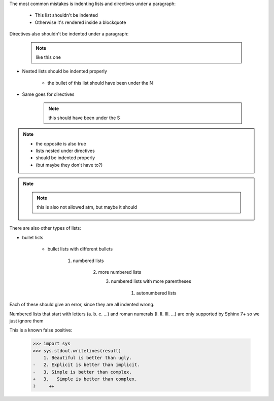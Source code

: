 .. expect: 15: Excessive indentation in nested section (excessive-indentation)
.. expect: 20: Excessive indentation in nested section (excessive-indentation)
.. expect: 26: Excessive indentation in nested section (excessive-indentation)
.. expect: 30: Excessive indentation in nested section (excessive-indentation)
.. expect: 35: Excessive indentation in nested section (excessive-indentation)
.. expect: 42: Excessive indentation in nested section (excessive-indentation)
.. expect: 49: Excessive indentation in nested section (excessive-indentation)
.. expect: 51: Excessive indentation in nested section (excessive-indentation)
.. expect: 53: Excessive indentation in nested section (excessive-indentation)
.. expect: 57: Excessive indentation in nested section (excessive-indentation)
.. expect: 71: Excessive indentation in nested section (excessive-indentation)

The most common mistakes is indenting lists and directives under a paragraph:

  * This list shouldn't be indented
  * Otherwise it's rendered inside a blockquote

Directives also shouldn't be indented under a paragraph:

  .. note:: like this one



* Nested lists should be indented properly

    * the bullet of this list should have been under the N

* Same goes for directives

    .. note:: this should have been under the S


.. note::

     * the opposite is also true
     * lists nested under directives
     * should be indented properly
     * (but maybe they don't have to?)

.. note::

     .. note:: this is also not allowed atm, but maybe it should


There are also other types of lists:

* bullet lists

    - bullet lists with different bullets

        1. numbered lists

             2) more numbered lists

                (3) numbered lists with more parentheses

                      #. autonumbered lists


Each of these should give an error, since they are all indented wrong.

Numbered lists that start with letters (a. b. c. ...)
and roman numerals (I. II. III. ...) are only supported by Sphinx 7+
so we just ignore them


This is a known false positive:

   >>> import sys
   >>> sys.stdout.writelines(result)
       1. Beautiful is better than ugly.
   -   2. Explicit is better than implicit.
   -   3. Simple is better than complex.
   +   3.   Simple is better than complex.
   ?     ++
